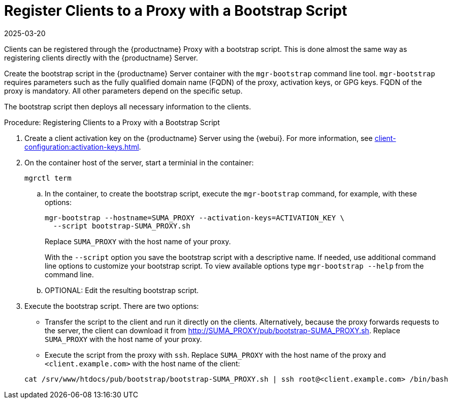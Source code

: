 [[script-client-proxy]]
= Register Clients  to a Proxy with a Bootstrap Script
:revdate: 2025-03-20
:page-revdate: {revdate}


Clients can be registered through the {productname} Proxy with a bootstrap script.
This is done almost the same way as registering clients directly with the {productname} Server.

Create the bootstrap script in the {productname} Server container with the [command]``mgr-bootstrap`` command line tool.
[command]``mgr-bootstrap`` requires parameters such as the fully qualified domain name (FQDN) of the proxy, activation keys, or GPG keys.
FQDN of the proxy is mandatory.
All other parameters depend on the specific setup.


The bootstrap script then deploys all necessary information to the clients.



.Procedure: Registering Clients to a Proxy with a Bootstrap Script

. Create a client activation key on the {productname} Server using the {webui}.
  For more information, see xref:client-configuration:activation-keys.adoc[].
. On the container host of the server, start a terminial in the container:

+

[source,shell]
----
mgrctl term
----

+

--
.. In the container, to create the bootstrap script, execute the [command]``mgr-bootstrap`` command, for example, with these options:

+

[source,shell]
----
mgr-bootstrap --hostname=SUMA_PROXY --activation-keys=ACTIVATION_KEY \
  --script bootstrap-SUMA_PROXY.sh
----

+

Replace [literal]``SUMA_PROXY`` with the host name of your proxy.

+
With the [option]``--script`` option you save the bootstrap script with a descriptive name.
   If needed, use additional command line options to customize your bootstrap script.
   To view available options type [command]``mgr-bootstrap --help`` from the command line.

.. OPTIONAL: Edit the resulting bootstrap script.
--

. Execute the bootstrap script.
  There are two options:

+

* Transfer the script to the client and run it directly on the clients.
  Alternatively, because the proxy forwards requests to the server, the client can download it from http://SUMA_PROXY/pub/bootstrap-SUMA_PROXY.sh.
  Replace [literal]``SUMA_PROXY`` with the host name of your proxy.

* Execute the script from the proxy with [command]``ssh``.
  Replace [literal]``SUMA_PROXY`` with the host name of the proxy and [systemitem]`` <client.example.com>`` with the host name of the client:

+

[source,shell]
----
cat /srv/www/htdocs/pub/bootstrap/bootstrap-SUMA_PROXY.sh | ssh root@<client.example.com> /bin/bash
----
